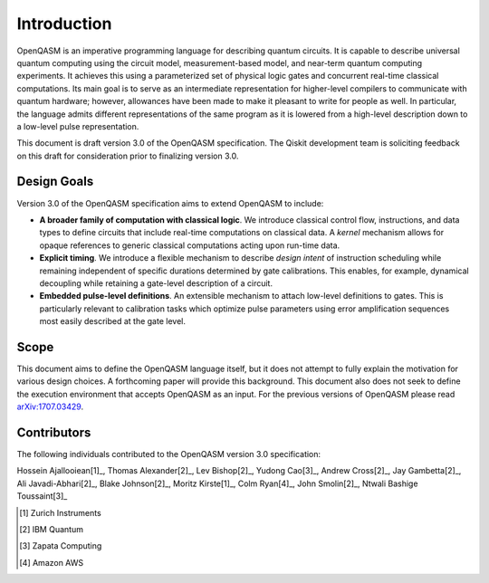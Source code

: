 Introduction
============

OpenQASM is an imperative programming language for describing quantum circuits. It is capable to
describe universal quantum computing using the circuit model, measurement-based model, and near-term
quantum computing experiments. It achieves this using a parameterized set of physical logic gates
and concurrent real-time classical computations. Its main goal is to serve as an intermediate
representation for higher-level compilers to communicate with quantum hardware; however, allowances
have been made to make it pleasant to write for people as well. In particular, the language admits
different representations of the same program as it is lowered from a high-level description down to
a low-level pulse representation.

This document is draft version 3.0 of the OpenQASM specification. The Qiskit development team is
soliciting feedback on this draft for consideration prior to finalizing version 3.0.


Design Goals
------------

Version 3.0 of the OpenQASM specification aims to extend OpenQASM to include:

* **A broader family of computation with classical logic**. We introduce classical control flow,
  instructions, and data types to define circuits that include real-time computations on
  classical data. A *kernel* mechanism allows for opaque references to generic classical
  computations acting upon run-time data.

* **Explicit timing**. We introduce a flexible mechanism to describe *design intent* of
  instruction scheduling while remaining independent of specific durations determined by gate
  calibrations. This enables, for example, dynamical decoupling while retaining a gate-level
  description of a circuit.

* **Embedded pulse-level definitions**. An extensible mechanism to attach low-level definitions to
  gates. This is particularly relevant to calibration tasks which optimize pulse parameters using
  error amplification sequences most easily described at the gate level.


Scope
-----

This document aims to define the OpenQASM language itself, but it does not attempt to fully explain
the motivation for various design choices. A forthcoming paper will provide this background. This
document also does not seek to define the execution environment that accepts OpenQASM as an input.
For the previous versions of OpenQASM please read arXiv:1707.03429_.

.. _arXiv:1707.03429: https://arxiv.org/abs/1707.03429


Contributors
------------

The following individuals contributed to the OpenQASM version 3.0 specification:

Hossein Ajallooiean[1]_, Thomas Alexander[2]_, Lev Bishop[2]_, Yudong Cao[3]_, Andrew Cross[2]_,
Jay Gambetta[2]_, Ali Javadi-Abhari[2]_, Blake Johnson[2]_, Moritz Kirste[1]_, Colm Ryan[4]_,
John Smolin[2]_, Ntwali Bashige Toussaint[3]_

.. [1] Zurich Instruments
.. [2] IBM Quantum
.. [3] Zapata Computing
.. [4] Amazon AWS
